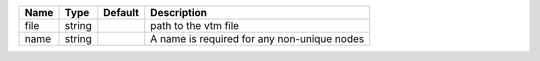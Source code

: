 

==== ====== ======= =========================================== 
Name Type   Default Description                                 
==== ====== ======= =========================================== 
file string         path to the vtm file                        
name string         A name is required for any non-unique nodes 
==== ====== ======= =========================================== 


